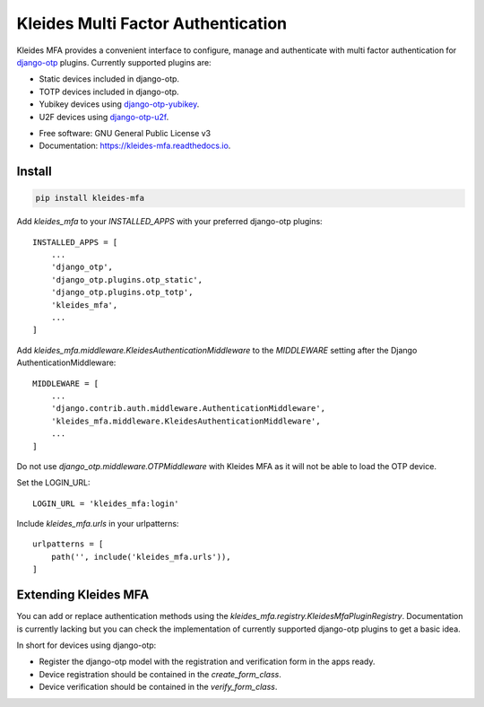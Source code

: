 =============================================
|KLEIDES| Kleides Multi Factor Authentication
=============================================

.. image:: https://img.shields.io/pypi/v/kleides_mfa.svg
        :target: https://pypi.python.org/pypi/kleides_mfa

.. image:: https://travis-ci.org/ossobv/kleides-mfa.svg
        :target: https://travis-ci.org/ossobv/kleides-mfa
        :alt: Continuous Integration Status

.. image:: https://readthedocs.org/projects/kleides-mfa/badge/?version=latest
        :target: https://kleides-mfa.readthedocs.io/en/latest/?badge=latest
        :alt: Documentation Status

Kleides MFA provides a convenient interface to configure, manage and
authenticate with multi factor authentication for `django-otp`_ plugins.
Currently supported plugins are:

* Static devices included in django-otp.
* TOTP devices included in django-otp.
* Yubikey devices using `django-otp-yubikey`_.
* U2F devices using `django-otp-u2f`_.

.. _django-otp: https://github.com/django-otp/django-otp
.. _django-otp-yubikey: https://github.com/django-otp/django-otp-yubikey
.. _django-otp-u2f: https://github.com/ossobv/django-otp-u2f

.. image:: assets/interface-w-bg.png
    :alt: Overview of Kleides MFA authentication method interface.

* Free software: GNU General Public License v3
* Documentation: https://kleides-mfa.readthedocs.io.


Install
-------

.. code-block::

   pip install kleides-mfa

Add `kleides_mfa` to your `INSTALLED_APPS` with your preferred
django-otp plugins::

   INSTALLED_APPS = [
       ...
       'django_otp',
       'django_otp.plugins.otp_static',
       'django_otp.plugins.otp_totp',
       'kleides_mfa',
       ...
   ]

Add `kleides_mfa.middleware.KleidesAuthenticationMiddleware` to the
`MIDDLEWARE` setting after the Django AuthenticationMiddleware::

   MIDDLEWARE = [
       ...
       'django.contrib.auth.middleware.AuthenticationMiddleware',
       'kleides_mfa.middleware.KleidesAuthenticationMiddleware',
       ...
   ]

Do not use `django_otp.middleware.OTPMiddleware` with Kleides MFA as it
will not be able to load the OTP device.

Set the LOGIN_URL::

    LOGIN_URL = 'kleides_mfa:login'

Include `kleides_mfa.urls` in your urlpatterns::

   urlpatterns = [
       path('', include('kleides_mfa.urls')),
   ]


Extending Kleides MFA
---------------------

You can add or replace authentication methods using the
`kleides_mfa.registry.KleidesMfaPluginRegistry`. Documentation
is currently lacking but you can check the implementation of currently
supported django-otp plugins to get a basic idea.

In short for devices using django-otp:

* Register the django-otp model with the registration and verification
  form in the apps ready.
* Device registration should be contained in the `create_form_class`.
* Device verification should be contained in the `verify_form_class`.


.. |KLEIDES| image:: assets/kleides-icon.png
    :alt: Kleides
